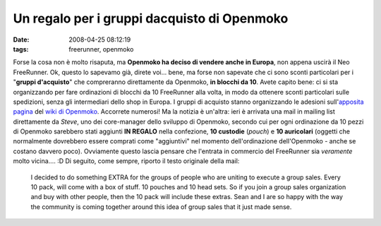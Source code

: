 Un regalo per i gruppi dacquisto di Openmoko
============================================

:date: 2008-04-25 08:12:19
:tags: freerunner, openmoko

Forse la cosa non è molto risaputa, ma **Openmoko ha deciso di vendere
anche in Europa**, non appena uscirà il Neo FreeRunner. Ok, questo lo
sapevamo già, direte voi... bene, ma forse non sapevate che ci sono
sconti particolari per i "**gruppi d'acquisto**\ " che compreranno
direttamente da Openmoko, **in blocchi da 10**. Avete capito bene: ci si
sta organizzando per fare ordinazioni di blocchi da 10 FreeRunner alla
volta, in modo da ottenere sconti particolari sulle spedizioni, senza
gli intermediari dello shop in Europa. I gruppi di acquisto stanno
organizzando le adesioni sull'`apposita pagina`_ del `wiki di Openmoko`_. 
Accorrete numerosi! Ma la notizia è un'altra: ieri è arrivata una mail in mailing
list direttamente da *Steve*, uno dei core-manager dello sviluppo di
Openmoko, secondo cui per ogni ordinazione da 10 pezzi di Openmoko
sarebbero stati aggiunti **IN REGALO** nella confezione, **10 custodie**
(*pouch*) e **10 auricolari** (oggetti che normalmente dovrebbero essere
comprati come "aggiuntivi" nel momento dell'ordinazione dell'Openmoko -
anche se costano davvero poco). Ovviamente questo lascia pensare che
l'entrata in commercio del FreeRunner sia *veramente* molto vicina....
:D Di seguito, come sempre, riporto il testo originale della mail:

    I decided to do something EXTRA for the groups of people who are
    uniting to execute a group sales. Every 10 pack, will come with a
    box of stuff. 10 pouches and 10 head sets. So if you join a group
    sales organization and buy with other people, then the 10 pack will
    include these extras. Sean and I are so happy with the way the
    community is coming together around this idea of group sales that it
    just made sense.

.. _apposita pagina: http://wiki.openmoko.org/wiki/GroupSales#Italy
.. _wiki di Openmoko: http://wiki.openmoko.org/wiki/Main_Page/it
